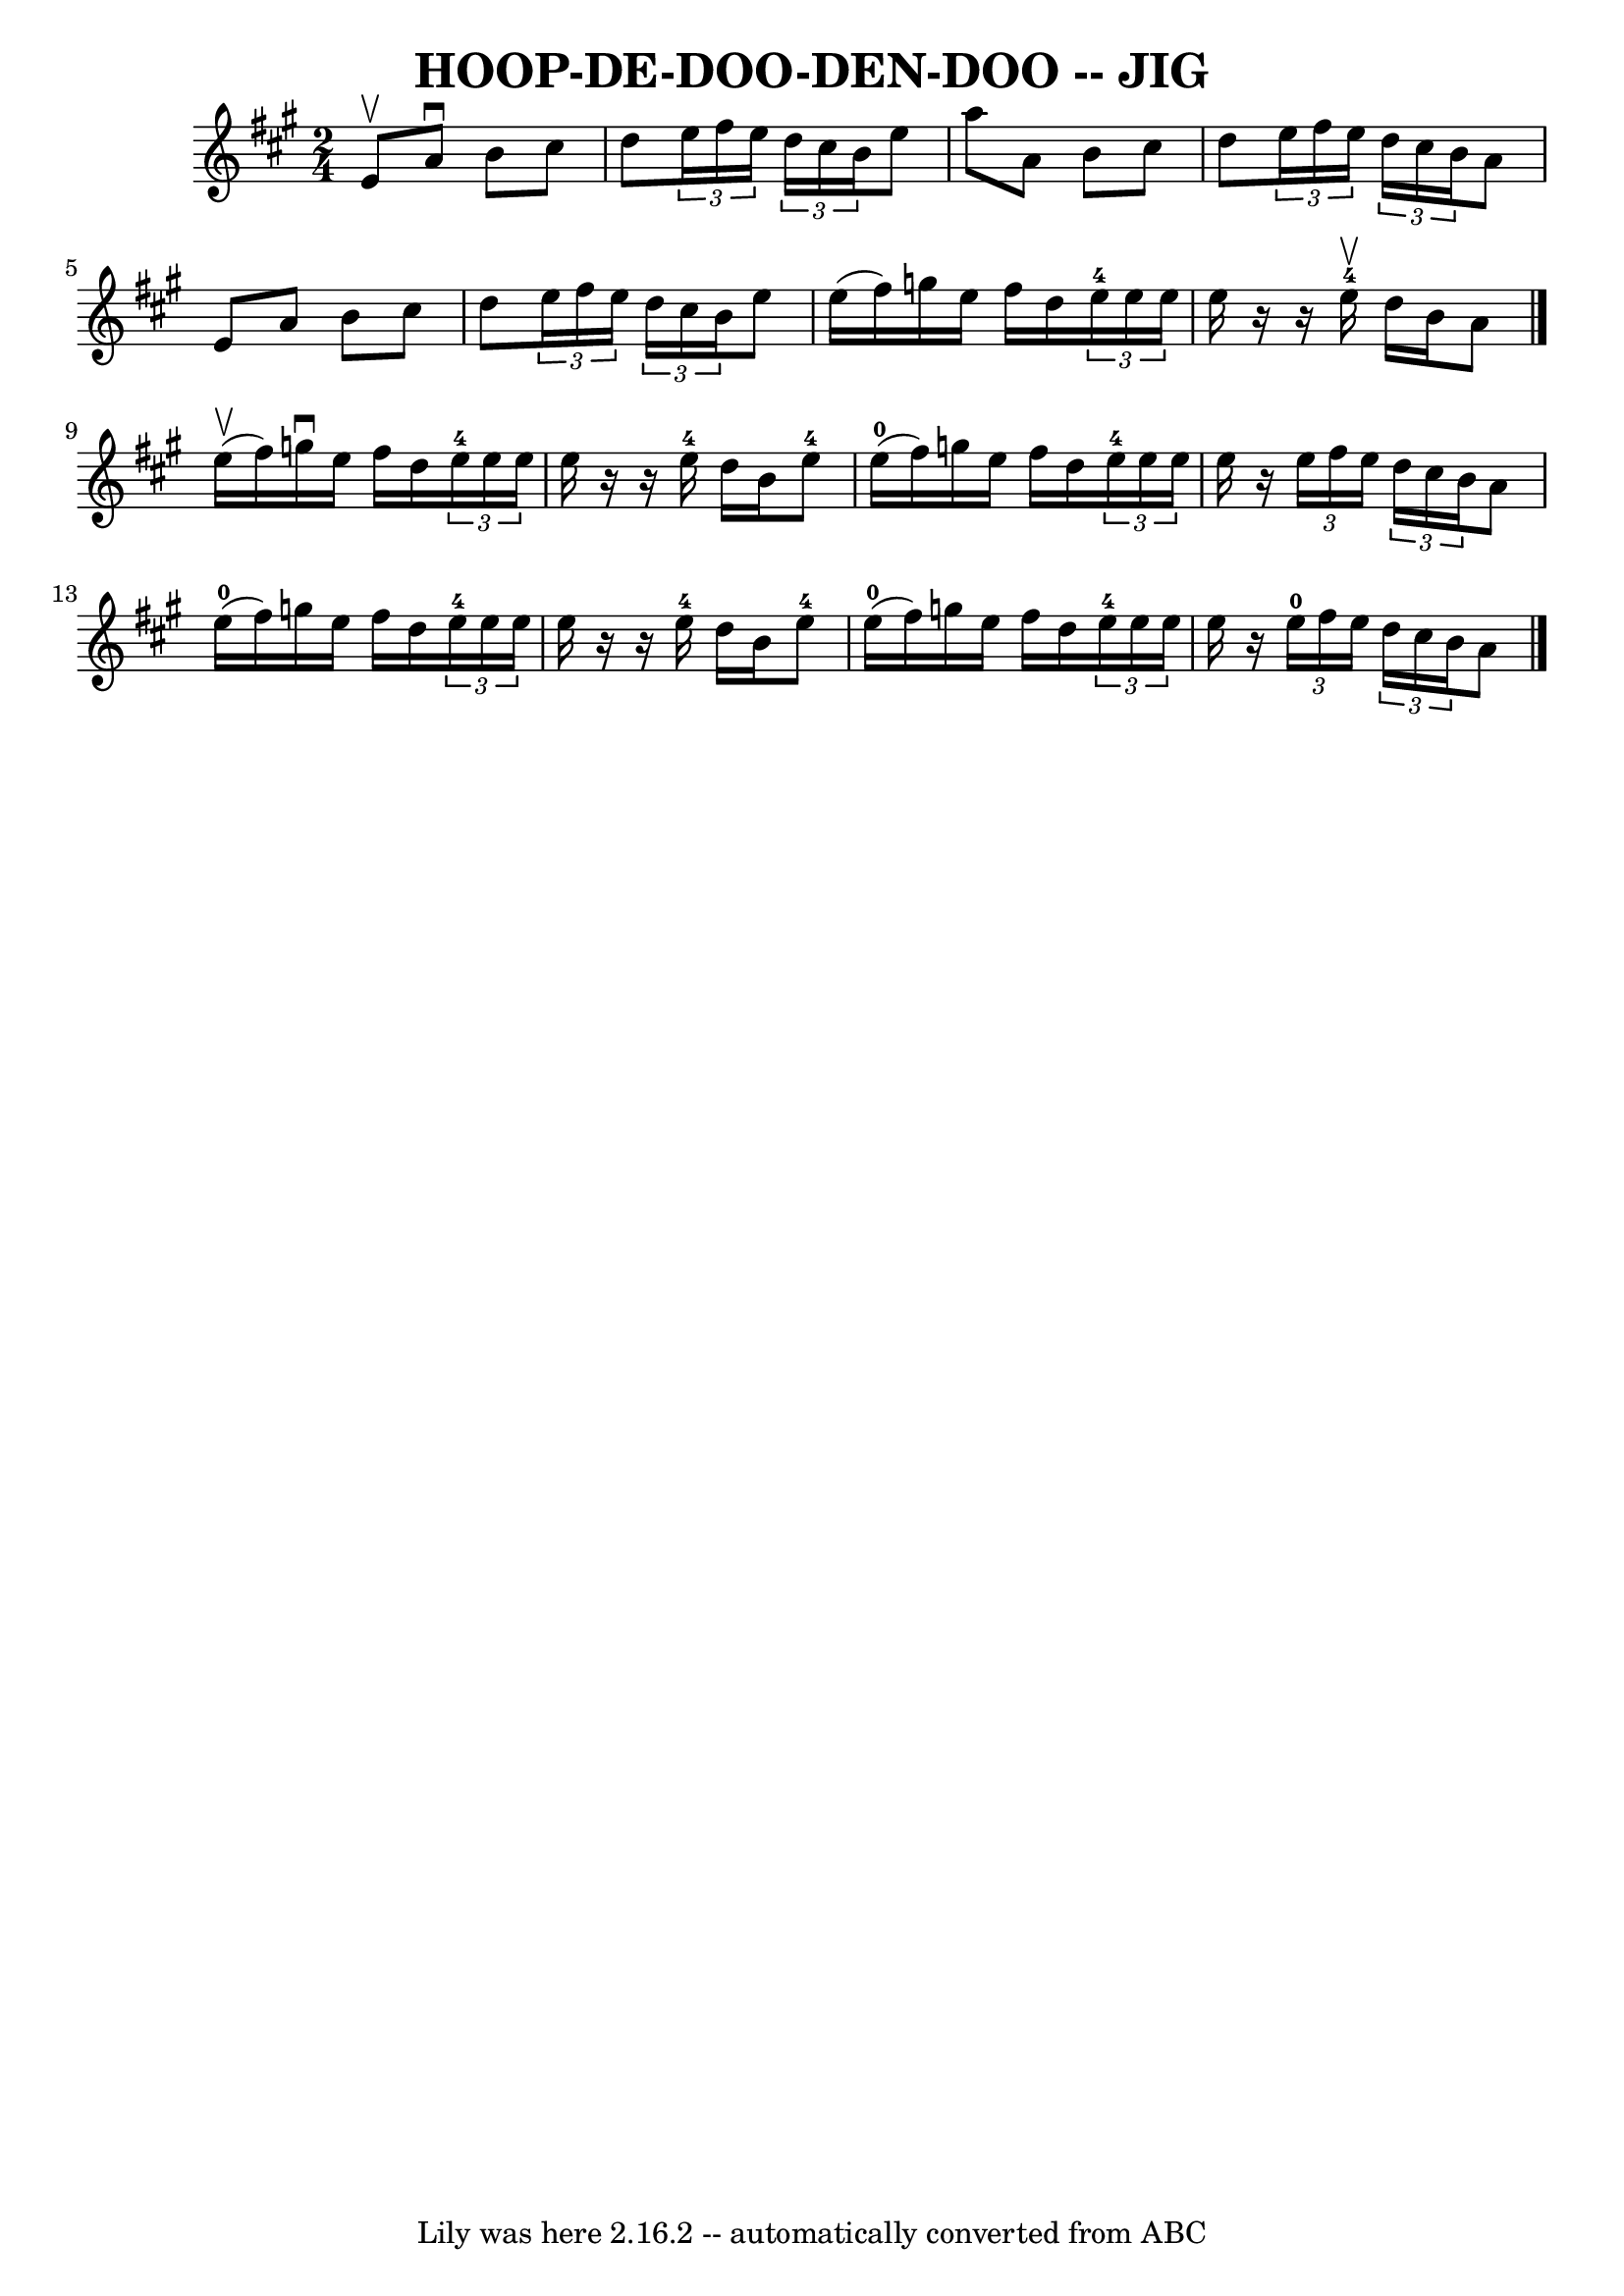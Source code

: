 \version "2.7.40"
\header {
	book = "Ryan's Mammoth Collection of Fiddle Tunes"
	crossRefNumber = "1"
	footnotes = ""
	tagline = "Lily was here 2.16.2 -- automatically converted from ABC"
	title = "HOOP-DE-DOO-DEN-DOO -- JIG"
}
voicedefault =  {
\set Score.defaultBarType = "empty"

\time 2/4 \key a \major e'8^\upbow       |
 a'8^\downbow b'8    
cis''8 d''8    |
   \times 2/3 { e''16 fis''16 e''16  }   
\times 2/3 { d''16 cis''16 b'16  } e''8 a''8    |
 a'8    
b'8 cis''8 d''8    |
   \times 2/3 { e''16 fis''16 e''16  } 
  \times 2/3 { d''16 cis''16 b'16  } a'8 e'8        |
 a'8 
 b'8 cis''8 d''8    |
   \times 2/3 { e''16 fis''16 e''16 
 }   \times 2/3 { d''16 cis''16 b'16  } e''8 e''16 (fis''16) 
  |
 g''16 e''16 fis''16 d''16    \times 2/3 { e''16-4  
 e''16 e''16  } e''16    r16   |
   r16 e''16-4^\upbow d''16  
 b'16 a'8    \bar "|." e''16 (^\upbow fis''16)       |
   
g''16^\downbow e''16 fis''16 d''16    \times 2/3 { e''16-4   
e''16 e''16  } e''16    r16   |
   r16 e''16-4 d''16 b'16  
 e''8-4 e''16-0(fis''16)       |
 g''16 e''16    
fis''16 d''16    \times 2/3 { e''16-4 e''16 e''16  } e''16    
r16   |
   \times 2/3 { e''16 fis''16 e''16  }   \times 2/3 {   
d''16 cis''16 b'16  } a'8 e''16-0(fis''16)       |
 
 g''16 e''16 fis''16 d''16    \times 2/3 { e''16-4 e''16    
e''16  } e''16    r16   |
   r16 e''16-4 d''16 b'16 e''8 
-4 e''16-0(fis''16)       |
 g''16 e''16 fis''16   
 d''16    \times 2/3 { e''16-4 e''16 e''16  } e''16    r16   
|
   \times 2/3 { e''16-0 fis''16 e''16  }   \times 2/3 {   
d''16 cis''16 b'16  } a'8    \bar "|."   
}

\score{
    <<

	\context Staff="default"
	{
	    \voicedefault 
	}

    >>
	\layout {
	}
	\midi {}
}
